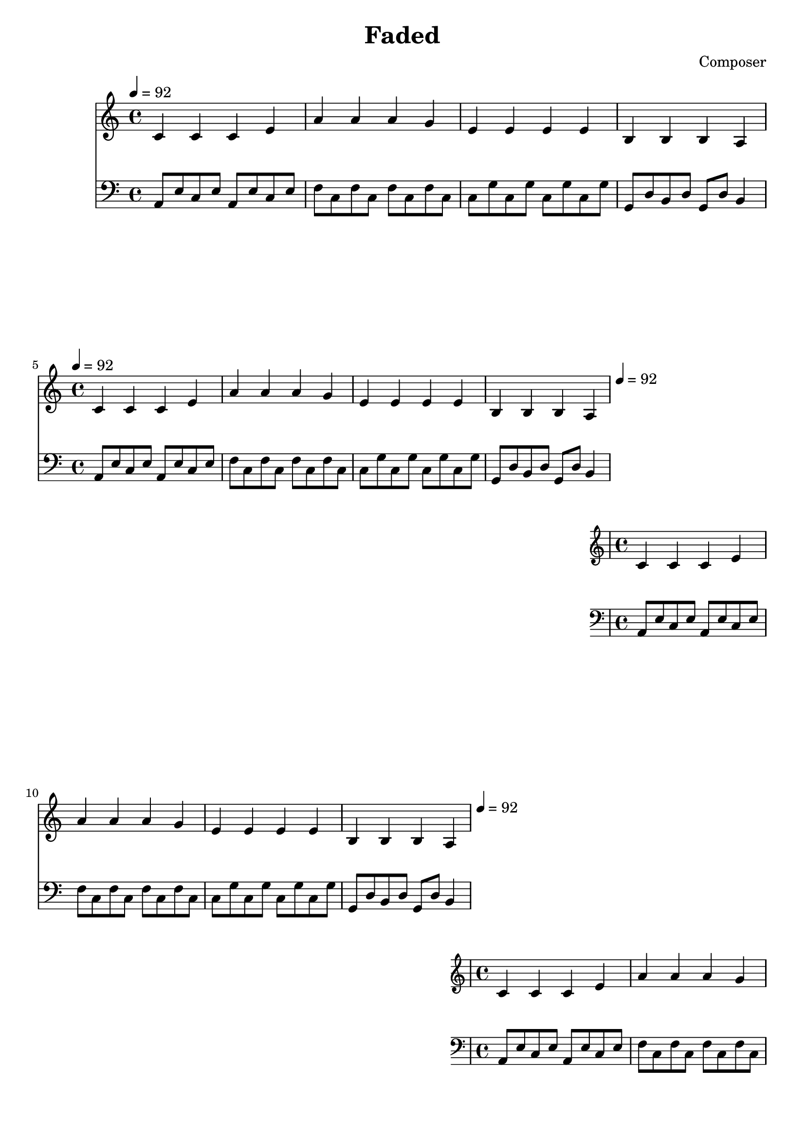 \header {
  title = "Faded"
  composer = "Composer"
}
\language english
\score {
  
  \transpose ds a,{ %key a for simplicity
  %key b to avoid unsingable g, (on lowest line of clef bass)

  \repeat unfold 20{
<<
% 2019/08/16 w33/5 7:32am done first 4 bars

 \transpose a a{
  { \key ds \minor
  \tempo 4=92
  %\clef bass
    fs' fs' fs' as' | %d d d m
    ds'' ds'' ds'' cs'' | %l l l s: la as highlight
    as' as' as' as'| 
    es' es' es' ds' |
  }
  }

  %\relative c
   { \key ds \minor
  \clef bass
   
    \repeat unfold 2 {ds8 as fs as}  | %broken <ds fs as>: l d' m' where l d' gives minor
    \repeat unfold 2 { b fs b fs} | % fs appears centrally (as d): f d as perfect 4th
    \repeat unfold 2 {fs cs' fs cs'} | % d s as perfect 5th
    cs gs es gs %broken <cs es gs>: s, t, r
    cs gs
    es4 |

  }


  >>
  }

  }

  \layout {}
  \midi {}
}